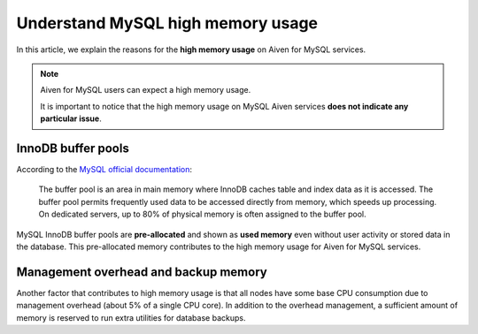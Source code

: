 Understand MySQL high memory usage
==================================

In this article, we explain the reasons for the **high memory usage** on Aiven for MySQL services.

.. Note::
    
    Aiven for MySQL users can expect a high memory usage. 
    
    It is important to notice that the high memory usage on MySQL Aiven services **does not indicate any particular issue**. 

InnoDB buffer pools
-------------------

According to the `MySQL official documentation <https://dev.mysql.com/doc/refman/8.0/en/innodb-buffer-pool.html>`_:

    The buffer pool is an area in main memory where InnoDB caches table and index data as it is accessed. The buffer pool permits frequently used data to be accessed directly from memory, which speeds up processing. On dedicated servers, up to 80% of physical memory is often assigned to the buffer pool.

MySQL InnoDB buffer pools are **pre-allocated** and shown as **used memory** even without user activity or stored data in the database. This pre-allocated memory contributes to the high memory usage for Aiven for MySQL services.

Management overhead and backup memory
-------------------------------------

Another factor that contributes to high memory usage is that all nodes have some base CPU consumption due to management overhead (about 5% of a single CPU core). In addition to the overhead management, a sufficient amount of memory is reserved to run extra utilities for database backups. 

